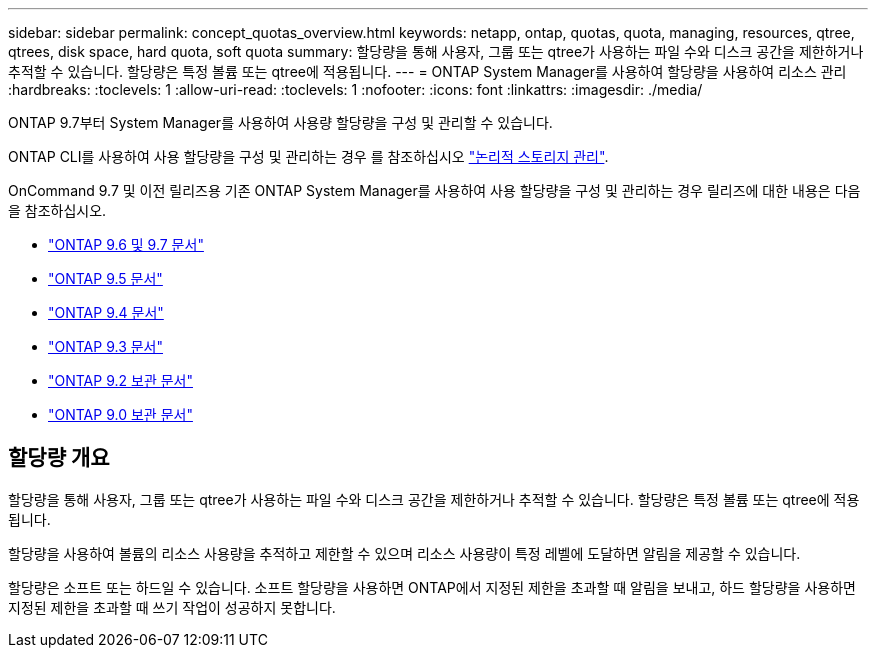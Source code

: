 ---
sidebar: sidebar 
permalink: concept_quotas_overview.html 
keywords: netapp, ontap, quotas, quota, managing, resources, qtree, qtrees, disk space, hard quota, soft quota 
summary: 할당량을 통해 사용자, 그룹 또는 qtree가 사용하는 파일 수와 디스크 공간을 제한하거나 추적할 수 있습니다. 할당량은 특정 볼륨 또는 qtree에 적용됩니다. 
---
= ONTAP System Manager를 사용하여 할당량을 사용하여 리소스 관리
:hardbreaks:
:toclevels: 1
:allow-uri-read: 
:toclevels: 1
:nofooter: 
:icons: font
:linkattrs: 
:imagesdir: ./media/


[role="lead"]
ONTAP 9.7부터 System Manager를 사용하여 사용량 할당량을 구성 및 관리할 수 있습니다.

ONTAP CLI를 사용하여 사용 할당량을 구성 및 관리하는 경우 를 참조하십시오 link:./volumes/index.html["논리적 스토리지 관리"].

OnCommand 9.7 및 이전 릴리즈용 기존 ONTAP System Manager를 사용하여 사용 할당량을 구성 및 관리하는 경우 릴리즈에 대한 내용은 다음을 참조하십시오.

* link:http://docs.netapp.com/us-en/ontap-system-manager-classic/online-help-96-97/index.html["ONTAP 9.6 및 9.7 문서"^]
* link:https://mysupport.netapp.com/documentation/docweb/index.html?productID=62686&language=en-US["ONTAP 9.5 문서"^]
* link:https://mysupport.netapp.com/documentation/docweb/index.html?productID=62594&language=en-US["ONTAP 9.4 문서"^]
* link:https://mysupport.netapp.com/documentation/docweb/index.html?productID=62579&language=en-US["ONTAP 9.3 문서"^]
* link:https://mysupport.netapp.com/documentation/docweb/index.html?productID=62499&language=en-US&archive=true["ONTAP 9.2 보관 문서"^]
* link:https://mysupport.netapp.com/documentation/docweb/index.html?productID=62320&language=en-US&archive=true["ONTAP 9.0 보관 문서"^]




== 할당량 개요

할당량을 통해 사용자, 그룹 또는 qtree가 사용하는 파일 수와 디스크 공간을 제한하거나 추적할 수 있습니다. 할당량은 특정 볼륨 또는 qtree에 적용됩니다.

할당량을 사용하여 볼륨의 리소스 사용량을 추적하고 제한할 수 있으며 리소스 사용량이 특정 레벨에 도달하면 알림을 제공할 수 있습니다.

할당량은 소프트 또는 하드일 수 있습니다. 소프트 할당량을 사용하면 ONTAP에서 지정된 제한을 초과할 때 알림을 보내고, 하드 할당량을 사용하면 지정된 제한을 초과할 때 쓰기 작업이 성공하지 못합니다.
